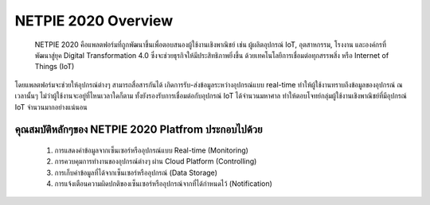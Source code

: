 NETPIE 2020 Overview
====================

	NETPIE 2020 คือแพลตฟอร์มที่ถูกพัฒนาขึ้นเพื่อตอบสนองผู้ใช้งานเชิงพาณิชย์ เช่น ผู้ผลิตอุปกรณ์ IoT, อุตสาหกรรม, โรงงาน และองค์กรที่พัฒนาสู่ยุค Digital Transformation 4.0 ซึ่งจะช่วยธุรกิจให้มีประสิทธิภาพยิ่งขึ้น ด้วยเทคโนโลยีการเชื่อมต่อทุกสรรพสิ่ง หรือ Internet of Things (IoT)

โดยแพลตฟอร์มจะช่วยให้อุปกรณ์ต่างๆ สามารถสื่อสารกันได้ เกิดการรับ-ส่งข้อมูลระหว่างอุปกรณ์แบบ real-time ทำให้ผู้ใช้งานทราบถึงข้อมูลของอุปกรณ์ ณ เวลานั้นๆ ไม่ว่าผู้ใช้งานจะอยู่ที่ไหนเวลาใดก็ตาม ทั้งยังรองรับการเชื่อมต่อกับอุปกรณ์ IoT ได้จำนวนมหาศาล ทำให้ตอบโจทย์กลุ่มผู้ใช้งานเชิงพาณิชย์ที่มีอุปกรณ์ IoT จำนวนมากอย่างแน่นอน

คุณสมบัติหลักๆของ NETPIE 2020 Platfrom ประกอบไปด้วย
----------------------------------------------

	1. การแสดงค่าข้อมูลจากเซ็นเซอร์หรืออุปกรณ์แบบ Real-time (Monitoring)

	2. การควบคุมการทำงานของอุปกรณ์ต่างๆ ผ่าน Cloud Platform (Controlling)
	
	3. การเก็บค่าข้อมูลที่ได้จากเซ็นเซอร์หรืออุปกรณ์ (Data Storage)
	
	4. การแจ้งเตือนความผิดปกติของเซ็นเซอร์หรืออุปกรณ์จากที่ได้กำหนดไว้ (Notification)
  
.. image:: _static/netpie2020_Architecture.png
